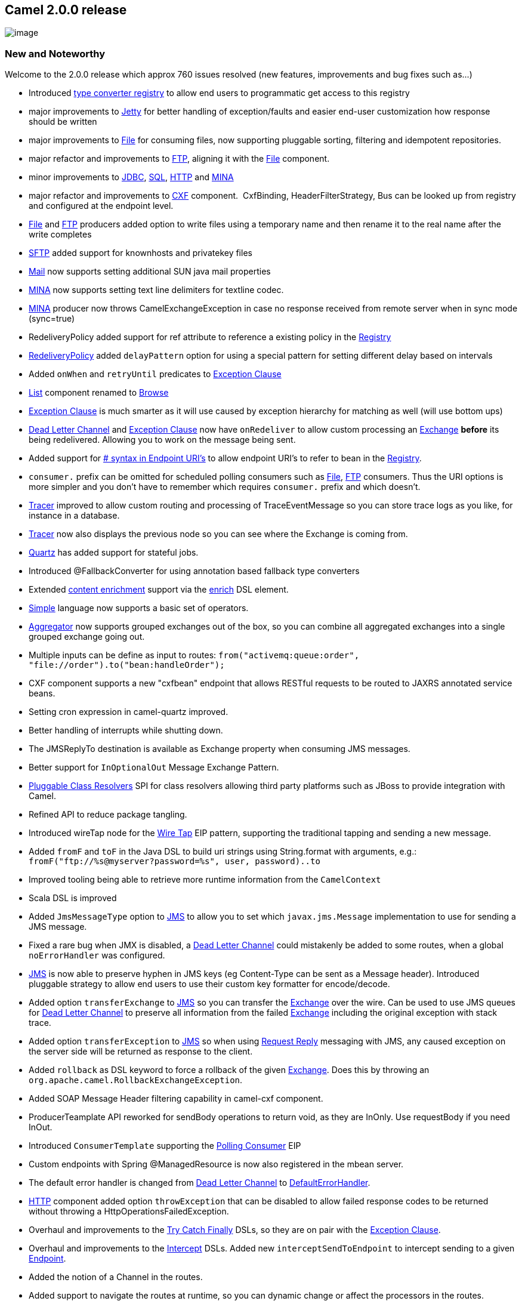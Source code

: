 [[ConfluenceContent]]
[[Camel2.0.0Release-Camel2.0.0release]]
Camel 2.0.0 release
-------------------

image:http://camel.apache.org/download.data/camel-box-v1.0-150x200.png[image]

[[Camel2.0.0Release-NewandNoteworthy]]
New and Noteworthy
~~~~~~~~~~~~~~~~~~

Welcome to the 2.0.0 release which approx 760 issues resolved (new
features, improvements and bug fixes such as...)

* Introduced link:type-converter.html[type converter registry] to allow
end users to programmatic get access to this registry
* major improvements to link:jetty.html[Jetty] for better handling of
exception/faults and easier end-user customization how response should
be written
* major improvements to link:file2.html[File] for consuming files, now
supporting pluggable sorting, filtering and idempotent repositories.
* major refactor and improvements to link:ftp2.html[FTP], aligning it
with the link:file2.html[File] component.
* minor improvements to link:jdbc.html[JDBC], link:sql.html[SQL],
link:http.html[HTTP] and link:mina.html[MINA]
* major refactor and improvements to link:cxf.html[CXF] component. 
CxfBinding, HeaderFilterStrategy, Bus can be looked up from registry and
configured at the endpoint level.
* link:file2.html[File] and link:ftp2.html[FTP] producers added option
to write files using a temporary name and then rename it to the real
name after the write completes
* link:ftp.html[SFTP] added support for knownhosts and privatekey files
* link:mail.html[Mail] now supports setting additional SUN java mail
properties
* link:mina.html[MINA] now supports setting text line delimiters for
textline codec.
* link:mina.html[MINA] producer now throws CamelExchangeException in
case no response received from remote server when in sync mode
(sync=true)
* RedeliveryPolicy added support for ref attribute to reference a
existing policy in the link:registry.html[Registry]
* link:dead-letter-channel.html[RedeliveryPolicy] added `delayPattern`
option for using a special pattern for setting different delay based on
intervals
* Added `onWhen` and `retryUntil` predicates to
link:exception-clause.html[Exception Clause]
* link:list.html[List] component renamed to link:browse.html[Browse]
* link:exception-clause.html[Exception Clause] is much smarter as it
will use caused by exception hierarchy for matching as well (will use
bottom ups)
* link:dead-letter-channel.html[Dead Letter Channel] and
link:exception-clause.html[Exception Clause] now have `onRedeliver` to
allow custom processing an link:exchange.html[Exchange] *before* its
being redelivered. Allowing you to work on the message being sent.
* Added support for link:how-do-i-configure-endpoints.html[# syntax in
Endpoint URI's] to allow endpoint URI's to refer to bean in the
link:registry.html[Registry].
* `consumer.` prefix can be omitted for scheduled polling consumers such
as link:file2.html[File], link:ftp2.html[FTP] consumers. Thus the URI
options is more simpler and you don't have to remember which requires
`consumer.` prefix and which doesn't.
* link:tracer.html[Tracer] improved to allow custom routing and
processing of TraceEventMessage so you can store trace logs as you like,
for instance in a database.
* link:tracer.html[Tracer] now also displays the previous node so you
can see where the Exchange is coming from.
* link:quartz.html[Quartz] has added support for stateful jobs.
* Introduced @FallbackConverter for using annotation based fallback type
converters
* Extended link:content-enricher.html[content enrichment] support via
the link:content-enricher.html[enrich] DSL element.
* link:simple.html[Simple] language now supports a basic set of
operators.
* link:aggregator.html[Aggregator] now supports grouped exchanges out of
the box, so you can combine all aggregated exchanges into a single
grouped exchange going out.
* Multiple inputs can be define as input to routes:
`from("activemq:queue:order", "file://order").to("bean:handleOrder");`
* CXF component supports a new "cxfbean" endpoint that allows RESTful
requests to be routed to JAXRS annotated service beans.
* Setting cron expression in camel-quartz improved.
* Better handling of interrupts while shutting down.
* The JMSReplyTo destination is available as Exchange property when
consuming JMS messages.
* Better support for `InOptionalOut` Message Exchange Pattern.
* link:pluggable-class-resolvers.html[Pluggable Class Resolvers] SPI for
class resolvers allowing third party platforms such as JBoss to provide
integration with Camel.
* Refined API to reduce package tangling.
* Introduced wireTap node for the link:wire-tap.html[Wire Tap] EIP
pattern, supporting the traditional tapping and sending a new message.
* Added `fromF` and `toF` in the Java DSL to build uri strings using
String.format with arguments, e.g.:
`fromF("ftp://%s@myserver?password=%s", user, password)..to`
* Improved tooling being able to retrieve more runtime information from
the `CamelContext`
* Scala DSL is improved
* Added `JmsMessageType` option to link:jms.html[JMS] to allow you to
set which `javax.jms.Message` implementation to use for sending a JMS
message.
* Fixed a rare bug when JMX is disabled, a
link:dead-letter-channel.html[Dead Letter Channel] could mistakenly be
added to some routes, when a global `noErrorHandler` was configured.
* link:jms.html[JMS] is now able to preserve hyphen in JMS keys (eg
Content-Type can be sent as a Message header). Introduced pluggable
strategy to allow end users to use their custom key formatter for
encode/decode.
* Added option `transferExchange` to link:jms.html[JMS] so you can
transfer the link:exchange.html[Exchange] over the wire. Can be used to
use JMS queues for link:dead-letter-channel.html[Dead Letter Channel] to
preserve all information from the failed link:exchange.html[Exchange]
including the original exception with stack trace.
* Added option `transferException` to link:jms.html[JMS] so when using
link:request-reply.html[Request Reply] messaging with JMS, any caused
exception on the server side will be returned as response to the client.
* Added `rollback` as DSL keyword to force a rollback of the given
link:exchange.html[Exchange]. Does this by throwing an
`org.apache.camel.RollbackExchangeException`.
* Added SOAP Message Header filtering capability in camel-cxf component.
* ProducerTeamplate API reworked for sendBody operations to return void,
as they are InOnly. Use requestBody if you need InOut.
* Introduced `ConsumerTemplate` supporting the
link:polling-consumer.html[Polling Consumer] EIP
* Custom endpoints with Spring @ManagedResource is now also registered
in the mbean server.
* The default error handler is changed from
link:dead-letter-channel.html[Dead Letter Channel] to
link:defaulterrorhandler.html[DefaultErrorHandler].
* link:http.html[HTTP] component added option `throwException` that can
be disabled to allow failed response codes to be returned without
throwing a HttpOperationsFailedException.
* Overhaul and improvements to the link:try-catch-finally.html[Try Catch
Finally] DSLs, so they are on pair with the
link:exception-clause.html[Exception Clause].
* Overhaul and improvements to the link:intercept.html[Intercept] DSLs.
Added new `interceptSendToEndpoint` to intercept sending to a given
link:endpoint.html[Endpoint].
* Added the notion of a Channel in the routes.
* Added support to navigate the routes at runtime, so you can dynamic
change or affect the processors in the routes.
* Introduced a new link:async.html[Async] API for asynchronous
messaging.
* link:jetty.html[Jetty] now supports configuring Handler for e.g.
security.
* link:jetty.html[Jetty] connector can now be shared among multiple
CamelContext
* link:ibatis.html[iBATIS] added option to set `StatementType` for fine
grained control of which SqlMapClient operation to invoke. Allowing
link:ibatis.html[iBATIS] component to be used like link:sql.html[SQL] or
the link:jdbc.html[JDBC] component.
* Added link:oncompletion.html[OnCompletion] callback to
link:exchange.html[Exchange] so you can do custom routing when an
link:exchange.html[Exchange] is completed. You can for instance use it
to send an email if an link:exchange.html[Exchange] failed.
* Added link:load-balancer.html[Failover] as load balancer.
* Added `throwException` to the DSL.
* Added link:bean-binding.html[@Handler] annotation to mark a method to
be invoked when using link:bean-integration.html[POJO] in routes.
* link:predicate.html[Predicate] uses type coercion for improving
matching, thus allowing you for instance to compare a String with an
Integer, "true" with a boolean, or enum type as string etc.
* Started to standardize consumers that supported batching as a
link:batch-consumer.html[Batch Consumer].
* link:servicepool.html[Connection pooling] for link:ftp2.html[FTP] and
link:mina.html[MINA] producers. This allows thread safe concurrency
usage of these components out of the box. The connection pooling is
pluggable so you can use a 3rd party pool framework.
* Added option `fileExist` to link:file2.html[File] and
link:ftp2.html[FTP] component. This option allows you to configure what
should happen when you write a file and an existing file with that name
already exists. The link:file2.html[File] producer will now by default
*Override* existing files. In Camel 1.x it would default append.
* link:seda.html[SEDA] and link:vm.html[VM] now supports
link:request-reply.html[Request Reply] and waiting for the reply if one
expected.
* Fixed issue with using 3rd party annotations and Camel annotations in
same POJO class. Now all annotations is processed by Spring.
* Added http://xircles.codehaus.org/projects/jackson[Jackson] as
supported library for the link:json.html[JSON] data format.
* Simplified using link:delayer.html[Delayer] especially in Spring DSL.
* Improved link:idempotent-consumer.html[Idempotent Consumer] to eagerly
detect duplicated messages for in progress exchanges.
* Added
link:how-do-i-set-the-max-chars-when-debug-logging-messages-in-camel.html[Camel
property to set a max chars limit] for `DEBUG` logs Message bodies. To
avoid logging very big payloads. The default limit is 1000 chars.
* Configuration of http proxy is now possible with the
link:http.html[HTTP] component
* link:message-filter.html[Message Filter] EIP marks Exchanges as
filtered and is now skipped for aggregation in `AggregationStrategy` for
example used when doing link:splitter.html[Splitter] or
link:aggregator.html[Aggregator]
* link:defaulterrorhandler.html[DefaultErrorHandler] is now just as
powerful as link:dead-letter-channel.html[Dead Letter Channel] support
redelivery et. all.
* link:dead-letter-channel.html[Dead Letter Channel] will by default
*handle* exceptions.
* link:transactionerrorhandler.html[TransactionErrorHandler] is now just
as powerful as link:dead-letter-channel.html[Dead Letter Channel]
support redelivery et. all.
* Introduced link:spring.html[`<packageScan>`] tag in camel-spring to
replace `<packages>` and it support ANT path style filtering of classes
to include/exclude.
* link:stream-caching.html[Stream caching] is now default disabled.
Improved how to configure it as enabled/disabled.
* Various Camel annotations such as `@Consume` have new option `context`
to specify a particular link:camelcontext.html[CamelContext] it should
apply for. Needed when you have multiple
link:camelcontext.html[CamelContext].
* Major improvements to link:tracer.html[Tracer] as its now much more
fine grained and capable of tracing sub routes and all the advanced
stuff such as link:intercept.html[Intercept],
link:exception-clause.html[Exception Clause] and
link:oncompletion.html[OnCompletion].
* Introduced link:polling-consumer.html[PollingConsumerPollStrategy] as
a pluggable strategy for scheduled consumers, allowing you to control
what should happen if an exception occurred during the initial phase of
`poll`, such as a file consumer not being able to connect to a network
drive.
* Added `pollEnrich` to DSL supporting using a
link:polling-consumer.html[Polling Consumer] with the
link:content-enricher.html[Content Enricher] EIP pattern. This allows
you for instance to poll a file (or FTP file) during routing directly in
the DSL.
* Improved endpoint resolution to better detect similar endpoints and be
more tolerant for minor user input mistakes.
* link:ftp2.html[FTP] now supports trying to reconnect a number of times
in case a connection to the remote FTP server could not be established.
There are options to control this behavior. |
* When running in OSGi Camel will also lookup in OSGi registry when
doing link:registry.html[Registry] lookup. Will first lookup in OSGi,
and then the default link:registry.html[Registry].
* Added link:aop.html[AOP] to do custom processing before routing using
AOP concepts such as: around, before, after etc.
* link:tracer.html[Tracer], link:delay-interceptor.html[Delayer],
link:stream-caching.html[Stream caching] and handle fault now has higher
granularity as you can configure it on both camel context and per route
level. Where per route will override camel context level.
* link:exchange.html[Exchange] api cleanup. Complete removal of
specialized Exchange using generics.
* Merged out and fault semantics.
* link:async.html[Async] API improved with client API that uses
callbacks that are invoked when the exchange is done allowing you to
gather the response in callbacks.
* Headers in `org.apache.camel.Message` is now case insensitive meaning
that you can lookup headers using different cased keys such as `Foo` and
`foo` will return the same value. This reduces mistakes when headers
from link:http.html[HTTP] protocols is used as they can contain
different cases.
* Performance improvements
* Fixes for link:camel-maven-archetypes.html[Camel Maven Archetypes]
* Added SSL support to Camel link:irc.html[IRC]
* Many fixes in the link:cxf.html[CXF], link:ftp2.html[FTP],
link:log.html[Log], link:mail.html[Mail], link:jms.html[JMS] and others
* Major improvements and fixes in link:bindy.html[Bindy]
* Removed platforms specific encoding from kits
* Fixed issues related to class loading in OSGi
* link:bean.html[Bean] also supports lookup in OSGi registry
* Introduced link:spring.html[<pacakgeScan>] in Spring XML that supports
ANT path style filtering
* Introduced `PollingConsumerPollStrategy` as pluggable strategy for
fine grained error handling with link:polling-consumer.html[Polling
Consumer]
* link:stream-caching.html[Stream caching] is disabled by default
* Camel using Spring DSL will automatic register a Producer and/or
ConsumerTemplate if not defined already using ids `template`,
`consumerTemplate`. Convention over configuration.

[[Camel2.0.0Release-New]]
New link:enterprise-integration-patterns.html[Enterprise Integration
Patterns]
^^^^^^^^^^^^^^^^^^^^^^^^^^^^^^^^^^^^^^^^^^^^^^^^^^^^^^^^^^^^^^^^^^^^^^^^^^^^^^

* link:sort.html[Sort]

[[Camel2.0.0Release-New.1]]
New link:components.html[Components]
^^^^^^^^^^^^^^^^^^^^^^^^^^^^^^^^^^^^

* link:cometd.html[Cometd]
* link:cxfrs.html[CXFRS]
* link:freemarker.html[FreeMarker]
* link:restlet.html[Restlet]
* link:rss.html[RSS]
* link:servlet.html[SERVLET]
* link:quickfix.html[Quickfix]

[[Camel2.0.0Release-NewDSL]]
New DSL
^^^^^^^

* Scala

[[Camel2.0.0Release-NewAnnotations]]
New Annotations
^^^^^^^^^^^^^^^

* link:type-converter.html[@FallbackConverter]
* @Handle

[[Camel2.0.0Release-NewDataFormats]]
New link:data-format.html[Data Formats]
^^^^^^^^^^^^^^^^^^^^^^^^^^^^^^^^^^^^^^^

* link:bindy.html[Bindy]
* link:json.html[JSON]
* link:tidymarkup.html[TidyMarkup]
* link:gzip-data-format.html[GZip]
* link:zip-dataformat.html[Zip]
* link:xmlsecurity-dataformat.html[XMLSecurity]

[[Camel2.0.0Release-New.2]]
New link:languages.html[Languages]
^^^^^^^^^^^^^^^^^^^^^^^^^^^^^^^^^^

* link:mvel.html[Mvel]
* link:property.html[Property]

[[Camel2.0.0Release-New.3]]
New link:examples.html[Examples]
^^^^^^^^^^^^^^^^^^^^^^^^^^^^^^^^

* link:spring-java-config-example.html[camel-example-spring-java-config]
shows how to use the Spring java config to configure the Camel with Java
routing rules
* link:pojo-messaging-example.html[camel-example-pojo-messaging] shows
how to use annotations to produce, consume or route messages to Camel
endpoints without using any DSL.
* link:tutorial-example-reportincident.html[camel-example-reportincident]
is based on a real life use case.
* link:tracer-example.html[camel-example-tracer] is a new example
showing link:tracer.html[Tracer] persisting trace events into a database
using link:jpa.html[JPA]

[[Camel2.0.0Release-APIbreaking]]
API breaking
~~~~~~~~~~~~

[[Camel2.0.0Release-CoreAPI]]
Core API
^^^^^^^^

[[Camel2.0.0Release-SpecializedExchange]]
Specialized Exchange
++++++++++++++++++++

All specializations of `org.apache.camel.Exchange` are now removed. You
should use `org.apache.camel.impl.DefaultExchange`. Although it looked
like a good idea initially we recognized that the specialized Exchanges
were not really necessary and by removing them we can avoid a lot of
unnecessary copying and improve throughput.

[[Camel2.0.0Release-FaultandOutConsolidation]]
Fault and Out Consolidation
+++++++++++++++++++++++++++

The get/set Fault apis on the Exchange are now removed. Faults represent
application specific errors and are recognized by some protocols. As a
result Camel treats faults as out in an exchange. The
`org.apache.camel.Message` interface has not a get/setFault(boolean) api
to identify out messages that represent in fact a fault. +
Since Faults represent persistent errors (as opposed to exceptions that
represent transient errors) Camel does not try (as in previous versions)
to recover from them (i.e. the error handler does not trigger) unless
handling faults as exceptions is explicitly enabled.

[[Camel2.0.0Release-Exchangecopy()api]]
Exchange copy() api
+++++++++++++++++++

We also consolidated redundant copy related apis in
`org.apache.camel.Exchange` as they were pretty much doing the same
thing. The following two apis were removed `newInstance()`,
`copyFrom(Exchange)`. `copy(boolean)` found a better home at
`org.apache.camel.util.ExchangeHelper`.

[[Camel2.0.0Release-ClientAPI]]
Client API
^^^^^^^^^^

[[Camel2.0.0Release-Routes]]
Routes
++++++

The `org.apache.camel.Routes` interface have been renamed to
`org.apache.camel.RoutesBuilder` and having a more precise and simpler
interface. +
This only affects advanced users that implement their own route builder
integration with Camel from a foreign languages such as Ruby etc.

[[Camel2.0.0Release-StreamCache]]
StreamCache
+++++++++++

link:stream-caching.html[Stream caching] is now default disabled. If you
use streams and want Camel to cache the stream in case you for instance
use Camel to do redeliveries then you must enable stream cache so the
stream can be re-read on delivery.

[[Camel2.0.0Release-AggregationStrategy]]
AggregationStrategy
+++++++++++++++++++

The payload is now *always* only stored in `IN` when you do custom
aggregation using this strategy interface. +
Before the payload could also be in `OUT` and it could be confusing
where to get the real payload you should use.

[[Camel2.0.0Release-ProducerTemplate]]
ProducerTemplate
++++++++++++++++

The sendBody methods now return void for InOnly messaging. Use
requestBody if you want InOut messaging.

[[Camel2.0.0Release-AggregationStrategy.1]]
AggregationStrategy
+++++++++++++++++++

The aggregate method is now also invoked on the very first exchange.
Allowing the end users to be in full power. +
At this first invocation the `oldExchange` parameter is `null`.

[[Camel2.0.0Release-NotablechangestoDSL]]
Notable changes to DSL
^^^^^^^^^^^^^^^^^^^^^^

* Renamed DSL operations
** splitter -> split
** resequencer -> resequence
** aggregator -> aggregate
** delayer -> delay
** throttler -> throttle
** expression -> language
** try (Spring DSL) -> doTry
** catch (Spring DSL) -> doCatch
** finally (Spring DSL) -> doFinally
** tryBlock (Java DSL) -> doTry
** handle (Java DSL) -> doCatch
** finallyBlock (Java DSL) -> doFinally
** intercept -> interceptFrom
** thread -> threads
** throwFault has been removed, you can set a the fault using the
`exchange.setFault` method

* Renamed DSL in SpringBuilder
** bean -> lookup

[[Camel2.0.0Release-Components]]
Components
^^^^^^^^^^

* The link:list.html[List] component is renamed to
link:browse.html[Browse] component
* The link:queue.html[Queue] component has been removed
* The link:ftp2.html[FTP] component have renamed some of its URI options
* The link:file2.html[File] component have renamed some of its URI
options
* The link:cxf.html[CXF] component have been refactored and APIs have
been simplified

[[Camel2.0.0Release-KnownIssues]]
Known Issues
~~~~~~~~~~~~

See known issues from previous releases.

If you have multiple link:mail.html[Mail] endpoints and defined
recipients on these endpoints, Camel could mixup and only use the
recipients defined on the last endpoint. See more at CAMEL-2232.

[[Camel2.0.0Release-Importantchangestoconsiderwhenupgrading]]
Important changes to consider when upgrading
~~~~~~~~~~~~~~~~~~~~~~~~~~~~~~~~~~~~~~~~~~~~

If you specialized existing components and used specialized
`org.apache.camel.Exchange` classes, your code will need updating to use
`org.apache.camel.impl.DefaultExchange` instead.

The default error handler is no longer
link:dead-letter-channel.html[Dead Letter Channel] but
link:defaulterrorhandler.html[DefaultErrorHandler] that by default do
not try to redeliver.

[[Camel2.0.0Release-GettingtheDistributions]]
Getting the Distributions
~~~~~~~~~~~~~~~~~~~~~~~~~

[[Camel2.0.0Release-BinaryDistributions]]
Binary Distributions
^^^^^^^^^^^^^^^^^^^^

[width="100%",cols="34%,33%,33%",options="header",]
|=======================================================================
|Description |Download Link |PGP Signature file of download
|Windows Distribution
|http://archive.apache.org/dist/camel/apache-camel/2.0.0/apache-camel-2.0.0.zip[apache-camel-2.0.0.zip]
|http://archive.apache.org/dist/camel/apache-camel/2.0.0/apache-camel-2.0.0.zip.asc[apache-camel-2.0.0.zip.asc]

|Unix/Linux/Cygwin Distribution
|http://archive.apache.org/dist/camel/apache-camel/2.0.0/apache-camel-2.0.0.tar.gz[apache-camel-2.0.0.tar.gz]
|http://archive.apache.org/dist/camel/apache-camel/2.0.0/apache-camel-2.0.0.tar.gz.asc[apache-camel-2.0.0.tar.gz.asc]
|=======================================================================

[Info]
====
 **The above URLs use redirection**

The above URLs use the Apache Mirror system to redirect you to a
suitable mirror for your download. Some users have experienced issues
with some versions of browsers (e.g. some Safari browsers). If the
download doesn't seem to work for you from the above URL then try using
http://www.mozilla.com/en-US/firefox/[FireFox]

====

[[Camel2.0.0Release-SourceDistributions]]
Source Distributions
^^^^^^^^^^^^^^^^^^^^

[width="100%",cols="34%,33%,33%",options="header",]
|=======================================================================
|Description |Download Link |PGP Signature file of download
|Source for Windows
|http://archive.apache.org/dist/camel/apache-camel/2.0.0/apache-camel-2.0.0-src.zip[apache-camel-2.0.0-src.zip]
|http://archive.apache.org/dist/camel/apache-camel/2.0.0/apache-camel-2.0.0-src.zip.asc[apache-camel-2.0.0-src.zip.asc]
|=======================================================================

[width="100%",cols="34%,33%,33%",]
|=======================================================================
|Source for Unix/Linux/Cygwin
|http://archive.apache.org/dist/camel/apache-camel/2.0.0/apache-camel-2.0.0-src.tar.gz[apache-camel-2.0.0-src.tar.gz]
|http://archive.apache.org/dist/camel/apache-camel/2.0.0/apache-camel-2.0.0-src.tar.gz.asc[apache-camel-2.0.0-src.tar.gz.asc]
|=======================================================================

[[Camel2.0.0Release-GettingtheBinariesusingMaven2]]
Getting the Binaries using Maven 2
^^^^^^^^^^^^^^^^^^^^^^^^^^^^^^^^^^

To use this release in your maven project, the proper dependency
configuration that you should use in your
http://maven.apache.org/guides/introduction/introduction-to-the-pom.html[Maven
POM] is:

[source,brush:,java;,gutter:,false;,theme:,Default]
----
<dependency>
  <groupId>org.apache.camel</groupId>
  <artifactId>camel-core</artifactId>
  <version>2.0.0</version>
</dependency>
----

[[Camel2.0.0Release-SVNTagCheckout]]
SVN Tag Checkout
^^^^^^^^^^^^^^^^

[source,brush:,java;,gutter:,false;,theme:,Default]
----
svn co http://svn.apache.org/repos/asf/camel/tags/camel-2.0.0
----

[[Camel2.0.0Release-Changelog]]
Changelog
~~~~~~~~~

For a more detailed view of new features and bug fixes, see:

* http://issues.apache.org/jira/secure/ReleaseNote.jspa?version=12315677&styleName=Html&projectId=12311211[JIRA
Release notes for 2.0-M1]
* https://issues.apache.org/jira/secure/ReleaseNote.jspa?projectId=12311211&styleName=Html&version=12315682[JIRA
Release notes for 2.0-M2]
* http://issues.apache.org/jira/secure/ReleaseNote.jspa?projectId=12311211&styleName=Html&version=12315683[JIRA
Release notes for 2.0-M3]
* http://issues.apache.org/jira/secure/ReleaseNote.jspa?projectId=12311211&styleName=Html&version=12315684[JIRA
Release notes for 2.0.0]
